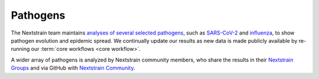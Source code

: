 ======================================
Pathogens
======================================

The Nextstrain team maintains `analyses of several selected pathogens <pathogens_>`_, such as SARS-CoV-2_ and influenza_, to show pathogen evolution and epidemic spread.
We continually update our results as new data is made publicly available by re-running our :term:`core workflows <core workflow>`.

A wider array of pathogens is analyzed by Nextstrain community members, who share the results in their `Nextstrain Groups`_ and via GitHub with `Nextstrain Community`_.

.. _pathogens: https://nextstrain.org/pathogens
.. _SARS-CoV-2: https://nextstrain.org/sars-cov-2
.. _influenza: https://nextstrain.org/influenza
.. _Nextstrain Groups: https://nextstrain.org/groups
.. _Nextstrain Community: https://nextstrain.org/community
